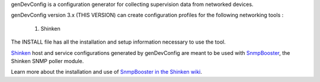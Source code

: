 genDevConfig is a configuration generator for collecting supervision data from networked devices.

genDevConfig version 3.x (THIS VERSION) can create configuration profiles for the following networking tools :

	1. Shinken

The INSTALL file has all the installation and setup information necessary to use the tool.

`Shinken`__ host and service configurations generated by genDevConfig are meant to be used with `SnmpBooster`__, the Shinken SNMP poller module.

Learn more about the installation and use of `SnmpBooster in the Shinken wiki`__.

__ http://www.shinken-monitoring.org/
__ http://www.shinken-monitoring.org/news/snmp-monitoring-with-shinken/
__ http://www.shinken-monitoring.org/wiki/setup_snmp_booster_module